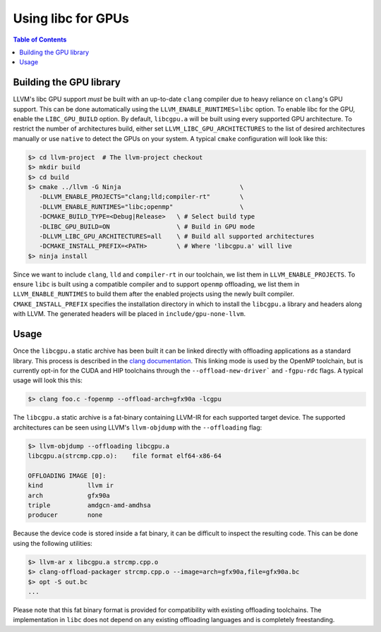 .. _libc_gpu_usage:


===================
Using libc for GPUs
===================

.. contents:: Table of Contents
  :depth: 4
  :local:

Building the GPU library
========================

LLVM's libc GPU support *must* be built with an up-to-date ``clang`` compiler
due to heavy reliance on ``clang``'s GPU support. This can be done automatically
using the ``LLVM_ENABLE_RUNTIMES=libc`` option. To enable libc for the GPU,
enable the ``LIBC_GPU_BUILD`` option. By default, ``libcgpu.a`` will be built
using every supported GPU architecture. To restrict the number of architectures
build, either set ``LLVM_LIBC_GPU_ARCHITECTURES`` to the list of desired
architectures manually or use ``native`` to detect the GPUs on your system. A
typical ``cmake`` configuration will look like this:

.. code-block:: sh

  $> cd llvm-project  # The llvm-project checkout
  $> mkdir build
  $> cd build
  $> cmake ../llvm -G Ninja                                \
     -DLLVM_ENABLE_PROJECTS="clang;lld;compiler-rt"        \
     -DLLVM_ENABLE_RUNTIMES="libc;openmp"                  \
     -DCMAKE_BUILD_TYPE=<Debug|Release>   \ # Select build type
     -DLIBC_GPU_BUILD=ON                  \ # Build in GPU mode
     -DLLVM_LIBC_GPU_ARCHITECTURES=all    \ # Build all supported architectures
     -DCMAKE_INSTALL_PREFIX=<PATH>        \ # Where 'libcgpu.a' will live
  $> ninja install

Since we want to include ``clang``, ``lld`` and ``compiler-rt`` in our
toolchain, we list them in ``LLVM_ENABLE_PROJECTS``. To ensure ``libc`` is built
using a compatible compiler and to support ``openmp`` offloading, we list them
in ``LLVM_ENABLE_RUNTIMES`` to build them after the enabled projects using the
newly built compiler. ``CMAKE_INSTALL_PREFIX`` specifies the installation
directory in which to install the ``libcgpu.a`` library and headers along with
LLVM. The generated headers will be placed in ``include/gpu-none-llvm``.

Usage
=====

Once the ``libcgpu.a`` static archive has been built it can be linked directly
with offloading applications as a standard library. This process is described in
the `clang documentation <https://clang.llvm.org/docs/OffloadingDesign.html>`_.
This linking mode is used by the OpenMP toolchain, but is currently opt-in for
the CUDA and HIP toolchains through the ``--offload-new-driver``` and
``-fgpu-rdc`` flags. A typical usage will look this this:

.. code-block:: sh

  $> clang foo.c -fopenmp --offload-arch=gfx90a -lcgpu

The ``libcgpu.a`` static archive is a fat-binary containing LLVM-IR for each
supported target device. The supported architectures can be seen using LLVM's
``llvm-objdump`` with the ``--offloading`` flag:

.. code-block:: sh

  $> llvm-objdump --offloading libcgpu.a
  libcgpu.a(strcmp.cpp.o):    file format elf64-x86-64

  OFFLOADING IMAGE [0]:
  kind            llvm ir
  arch            gfx90a
  triple          amdgcn-amd-amdhsa
  producer        none

Because the device code is stored inside a fat binary, it can be difficult to
inspect the resulting code. This can be done using the following utilities:

.. code-block:: sh

   $> llvm-ar x libcgpu.a strcmp.cpp.o
   $> clang-offload-packager strcmp.cpp.o --image=arch=gfx90a,file=gfx90a.bc
   $> opt -S out.bc
   ...

Please note that this fat binary format is provided for compatibility with
existing offloading toolchains. The implementation in ``libc`` does not depend
on any existing offloading languages and is completely freestanding.
